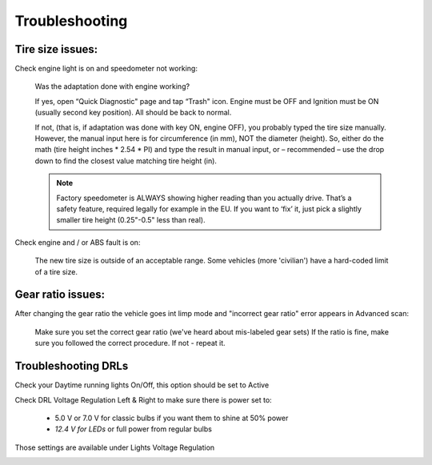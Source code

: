 ###############
Troubleshooting
###############

Tire size issues:
======================

Check engine light is on and speedometer not working:

	Was the adaptation done with engine working?

	If yes, open “Quick Diagnostic" page and tap “Trash" icon. Engine must be OFF and Ignition must be ON (usually second key position). All should be back to normal.

	If not, (that is, if adaptation was done with key ON, engine OFF), you probably typed the tire size manually. However, the manual input here is for circumference (in mm), NOT the diameter (height). So, either do the math (tire height inches * 2.54 * PI) and type the result in manual input, or – recommended – use the drop down to find the closest value matching tire height (in).

	.. note:: Factory speedometer is ALWAYS showing higher reading than you actually drive. That’s a safety feature, required legally for example in the EU. If you want to ‘fix’ it, just pick a slightly smaller tire height (0.25"-0.5" less than real).

Check engine and / or ABS fault is on:
	
	The new tire size is outside of an acceptable range. Some vehicles (more 'civilian') have a hard-coded limit of a tire size.


Gear ratio issues:
======================

After changing the gear ratio the vehicle goes int limp mode and "incorrect gear ratio" error appears in Advanced scan:
	
	Make sure you set the correct gear ratio (we've heard about mis-labeled gear sets)
	If the ratio is fine, make sure you followed the correct procedure. If not - repeat it.


Troubleshooting DRLs
====================

Check your Daytime running lights On/Off, this option should be set to Active

.. image :: ../img/DRL-OnOff.png
	:width: 200 px	

Check DRL Voltage Regulation Left & Right to make sure there is power set to:

	- 5.0 V or 7.0 V for classic bulbs if you want them to shine at 50% power
	- *12.4 V for LEDs* or full power from regular bulbs

Those settings are available under Lights Voltage Regulation

.. image :: ../img/DRL-Voltage.png
	:width: 200 px	
